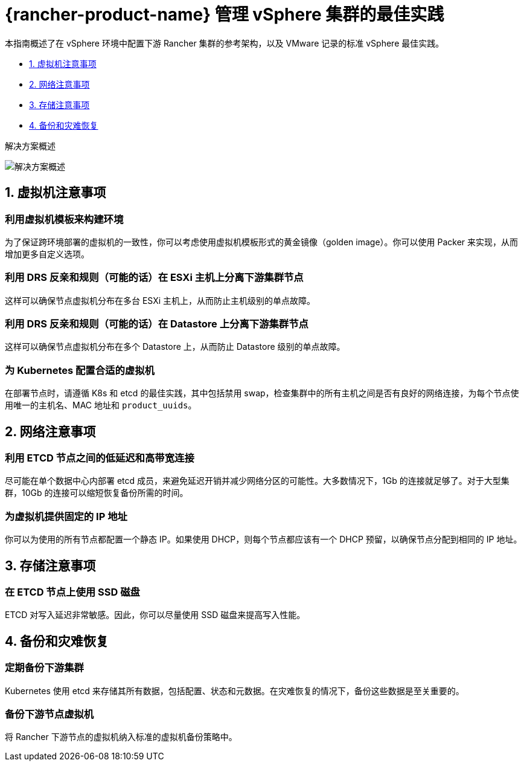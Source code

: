 = {rancher-product-name} 管理 vSphere 集群的最佳实践

本指南概述了在 vSphere 环境中配置下游 Rancher 集群的参考架构，以及 VMware 记录的标准 vSphere 最佳实践。

* <<_1_虚拟机注意事项,1. 虚拟机注意事项>>
* <<_2_网络注意事项,2. 网络注意事项>>
* <<_3_存储注意事项,3. 存储注意事项>>
* <<_4_备份和灾难恢复,4. 备份和灾难恢复>>

+++<figcaption>+++解决方案概述+++</figcaption>+++

image:solution_overview.drawio.svg[解决方案概述]

== 1. 虚拟机注意事项

=== 利用虚拟机模板来构建环境

为了保证跨环境部署的虚拟机的一致性，你可以考虑使用虚拟机模板形式的黄金镜像（golden image）。你可以使用 Packer 来实现，从而增加更多自定义选项。

=== 利用 DRS 反亲和规则（可能的话）在 ESXi 主机上分离下游集群节点

这样可以确保节点虚拟机分布在多台 ESXi 主机上，从而防止主机级别的单点故障。

=== 利用 DRS 反亲和规则（可能的话）在 Datastore 上分离下游集群节点

这样可以确保节点虚拟机分布在多个 Datastore 上，从而防止 Datastore 级别的单点故障。

=== 为 Kubernetes 配置合适的虚拟机

在部署节点时，请遵循 K8s 和 etcd 的最佳实践，其中包括禁用 swap，检查集群中的所有主机之间是否有良好的网络连接，为每个节点使用唯一的主机名、MAC 地址和 `product_uuids`。

== 2. 网络注意事项

=== 利用 ETCD 节点之间的低延迟和高带宽连接

尽可能在单个数据中心内部署 etcd 成员，来避免延迟开销并减少网络分区的可能性。大多数情况下，1Gb 的连接就足够了。对于大型集群，10Gb 的连接可以缩短恢复备份所需的时间。

=== 为虚拟机提供固定的 IP 地址

你可以为使用的所有节点都配置一个静态 IP。如果使用 DHCP，则每个节点都应该有一个 DHCP 预留，以确保节点分配到相同的 IP 地址。

== 3. 存储注意事项

=== 在 ETCD 节点上使用 SSD 磁盘

ETCD 对写入延迟非常敏感。因此，你可以尽量使用 SSD 磁盘来提高写入性能。

== 4. 备份和灾难恢复

=== 定期备份下游集群

Kubernetes 使用 etcd 来存储其所有数据，包括配置、状态和元数据。在灾难恢复的情况下，备份这些数据是至关重要的。

=== 备份下游节点虚拟机

将 Rancher 下游节点的虚拟机纳入标准的虚拟机备份策略中。
